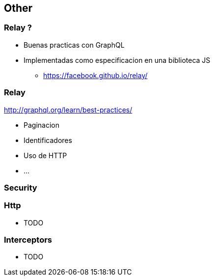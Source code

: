 == Other

=== Relay ?

[%step]
* Buenas practicas con GraphQL
* Implementadas como especificacion en una biblioteca JS
** https://facebook.github.io/relay/

=== Relay

http://graphql.org/learn/best-practices/

[%step]
* Paginacion
* Identificadores
* Uso de HTTP
* ...

=== Security

=== Http

* TODO

=== Interceptors

* TODO
